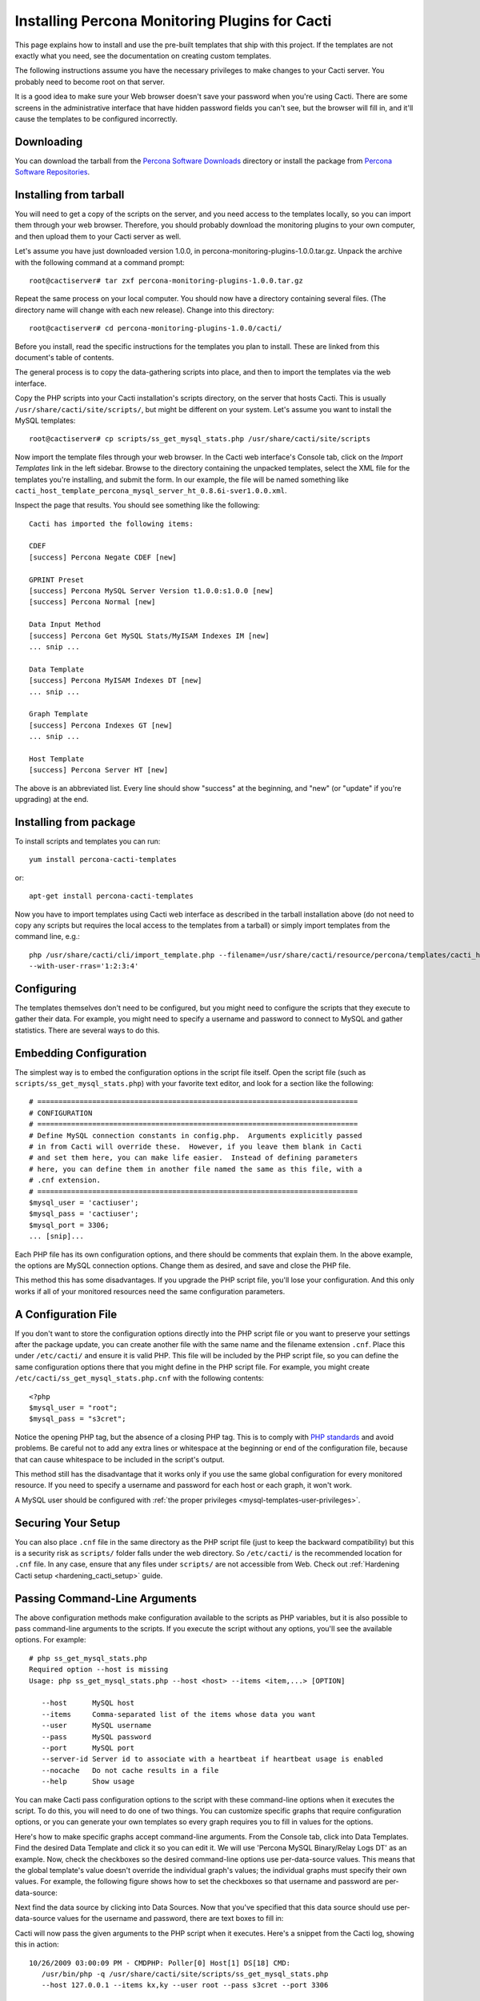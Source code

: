 .. _cacti_installing_templates:

Installing Percona Monitoring Plugins for Cacti
===============================================

This page explains how to install and use the pre-built templates that ship with
this project.  If the templates are not exactly what you need, see the
documentation on creating custom templates.

The following instructions assume you have the necessary privileges to make
changes to your Cacti server.  You probably need to become root on that server.

It is a good idea to make sure your Web browser doesn't save your password when
you're using Cacti.  There are some screens in the administrative interface that
have hidden password fields you can't see, but the browser will fill in, and
it'll cause the templates to be configured incorrectly.

Downloading
-----------

You can download the tarball from the `Percona Software Downloads
<http://www.percona.com/downloads/percona-monitoring-plugins/>`_
directory or install the package from `Percona Software Repositories
<http://www.percona.com/software/repositories>`_.

Installing from tarball
-----------------------

You will need to get a copy of the scripts on the server, and you need access to the
templates locally, so you can import them through your web browser.  Therefore,
you should probably download the monitoring plugins to your own computer, and
then upload them to your Cacti server as well.

Let's assume you have just downloaded version 1.0.0, in
percona-monitoring-plugins-1.0.0.tar.gz.  Unpack the archive with the following
command at a command prompt::

   root@cactiserver# tar zxf percona-monitoring-plugins-1.0.0.tar.gz

Repeat the same process on your local computer.  You should now have a directory
containing several files.  (The directory name will change with each new
release).  Change into this directory::

   root@cactiserver# cd percona-monitoring-plugins-1.0.0/cacti/

Before you install, read the specific instructions for the templates you plan to
install.  These are linked from this document's table of contents.

The general process is to copy the data-gathering scripts into place, and then
to import the templates via the web interface.

Copy the PHP scripts into your Cacti installation's scripts directory, on the
server that hosts Cacti.  This is usually ``/usr/share/cacti/site/scripts/``, but
might be different on your system.  Let's assume you want to install the MySQL
templates::

   root@cactiserver# cp scripts/ss_get_mysql_stats.php /usr/share/cacti/site/scripts

Now import the template files through your web browser.  In the Cacti web
interface's Console tab, click on the *Import Templates* link in the left
sidebar.  Browse to the directory containing the unpacked templates, select the
XML file for the templates you're installing, and submit the form.  In our
example, the file will be named something like
``cacti_host_template_percona_mysql_server_ht_0.8.6i-sver1.0.0.xml``.

Inspect the page that results.  You should see something like the following::

   Cacti has imported the following items:

   CDEF
   [success] Percona Negate CDEF [new]

   GPRINT Preset
   [success] Percona MySQL Server Version t1.0.0:s1.0.0 [new]
   [success] Percona Normal [new]

   Data Input Method
   [success] Percona Get MySQL Stats/MyISAM Indexes IM [new]
   ... snip ...

   Data Template
   [success] Percona MyISAM Indexes DT [new]
   ... snip ...

   Graph Template
   [success] Percona Indexes GT [new]
   ... snip ...

   Host Template
   [success] Percona Server HT [new]

The above is an abbreviated list.  Every line should show "success" at the beginning, and "new" (or "update" if you're upgrading) at the end.

Installing from package 
-----------------------

To install scripts and templates you can run::

   yum install percona-cacti-templates

or::

   apt-get install percona-cacti-templates

Now you have to import templates using Cacti web interface as described in the tarball installation above
(do not need to copy any scripts but requires the local access to the templates from a tarball)
or simply import templates from the command line, e.g.::

   php /usr/share/cacti/cli/import_template.php --filename=/usr/share/cacti/resource/percona/templates/cacti_host_template_percona_gnu_linux_server_ht_0.8.6i-sver1.0.3.xml \
   --with-user-rras='1:2:3:4'

Configuring
-----------

The templates themselves don't need to be configured, but you might need to
configure the scripts that they execute to gather their data.  For example, you
might need to specify a username and password to connect to MySQL and gather
statistics.  There are several ways to do this.

Embedding Configuration
-----------------------

The simplest way is to embed the configuration options in the script file
itself.  Open the script file (such as ``scripts/ss_get_mysql_stats.php``) with
your favorite text editor, and look for a section like the following::

   # ============================================================================
   # CONFIGURATION
   # ============================================================================
   # Define MySQL connection constants in config.php.  Arguments explicitly passed
   # in from Cacti will override these.  However, if you leave them blank in Cacti
   # and set them here, you can make life easier.  Instead of defining parameters
   # here, you can define them in another file named the same as this file, with a
   # .cnf extension.
   # ============================================================================
   $mysql_user = 'cactiuser';
   $mysql_pass = 'cactiuser';
   $mysql_port = 3306;
   ... [snip]...

Each PHP file has its own configuration options, and there should be comments
that explain them.  In the above example, the options are MySQL connection
options.  Change them as desired, and save and close the PHP file.

This method this has some disadvantages.  If you upgrade the PHP script file,
you'll lose your configuration.  And this only works if all of your monitored
resources need the same configuration parameters.

.. _cacti_php_config_file:

A Configuration File
--------------------

If you don't want to store the configuration options directly into the PHP
script file or you want to preserve your settings after the package update,
you can create another file with the same name and the filename
extension ``.cnf``.  Place this under ``/etc/cacti/`` and ensure it is valid PHP.
This file will be included by the PHP script file,
so you can define the same configuration options there that you might define in
the PHP script file.  For example, you might create
``/etc/cacti/ss_get_mysql_stats.php.cnf`` with the following contents::

   <?php
   $mysql_user = "root";
   $mysql_pass = "s3cret";

Notice the opening PHP tag, but the absence of a closing PHP tag.  This is to
comply with `PHP standards
<http://framework.zend.com/manual/en/coding-standard.php-file-formatting.html>`_
and avoid problems.  Be careful not to add any extra lines or whitespace at the
beginning or end of the configuration file, because that can cause whitespace to
be included in the script's output.

This method still has the disadvantage that it works only if you use the same
global configuration for every monitored resource.  If you need to specify a
username and password for each host or each graph, it won't work.

A MySQL user should be configured with :ref:`the proper privileges
<mysql-templates-user-privileges>`.

Securing Your Setup
-------------------
You can also place ``.cnf`` file in the same directory as the PHP script file
(just to keep the backward compatibility)
but this is a security risk as ``scripts/`` folder falls under the web directory.
So ``/etc/cacti/`` is the recommended location for ``.cnf`` file.
In any case, ensure that any files under ``scripts/`` are not accessible from Web.
Check out :ref:`Hardening Cacti setup <hardening_cacti_setup>` guide.

Passing Command-Line Arguments
------------------------------

The above configuration methods make configuration available to the scripts as
PHP variables, but it is also possible to pass command-line arguments to the
scripts.  If you execute the script without any options, you'll see the
available options.  For example::

   # php ss_get_mysql_stats.php                            
   Required option --host is missing
   Usage: php ss_get_mysql_stats.php --host <host> --items <item,...> [OPTION]

      --host      MySQL host
      --items     Comma-separated list of the items whose data you want
      --user      MySQL username
      --pass      MySQL password
      --port      MySQL port
      --server-id Server id to associate with a heartbeat if heartbeat usage is enabled
      --nocache   Do not cache results in a file
      --help      Show usage

You can make Cacti pass configuration options to the script with these
command-line options when it executes the script.  To do this, you will need to
do one of two things.  You can customize specific graphs that require
configuration options, or you can generate your own templates so every graph
requires you to fill in values for the options.

Here's how to make specific graphs accept command-line arguments.  From the
Console tab, click into Data Templates.  Find the desired Data Template and
click it so you can edit it.  We will use 'Percona MySQL Binary/Relay Logs DT'
as an example.  Now, check the checkboxes so the desired command-line options
use per-data-source values.  This means that the global template's value doesn't
override the individual graph's values; the individual graphs must specify their
own values.  For example, the following figure shows how to set the checkboxes
so that username and password are per-data-source:

.. image:: images/use-per-data-source-value.png

Next find the data source by clicking into Data Sources.  Now that you've
specified that this data source should use per-data-source values for the
username and password, there are text boxes to fill in:

.. image:: images/fill-in-data-source-values.png

Cacti will now pass the given arguments to the PHP script when it executes.
Here's a snippet from the Cacti log, showing this in action::

   10/26/2009 03:00:09 PM - CMDPHP: Poller[0] Host[1] DS[18] CMD:
      /usr/bin/php -q /usr/share/cacti/site/scripts/ss_get_mysql_stats.php
      --host 127.0.0.1 --items kx,ky --user root --pass s3cret --port 3306

Creating Graphs
---------------

Creating graphs is the easiest step of the process.

* In Cacti's Console tab, browse to the "Devices" link in the sidebar and click on the device you'd like to graph.
* The third item from the top of the screen should say *Host Template*.  Change this to the name of the template you imported, such as "Percona MySQL Server HT."
* Scroll to the bottom of the page and click the Save button.
* After the page loads, click on the "Create Graphs for this Host" link at the top of the page.
* Tick the checkbox at the top right of the list of graph templates.  This should select every graph template that applies to this host but doesn't exist yet.
* Scroll to the bottom of the page and click the Create button.

If you're upgrading from an earlier version of the template, you might need to
change the Host Template to None, submit the change, and then change it back to
the desired template after the page reloads.

After you create the graphs, wait until the poller runs once, and then check to
make sure your new graphs render as images.
